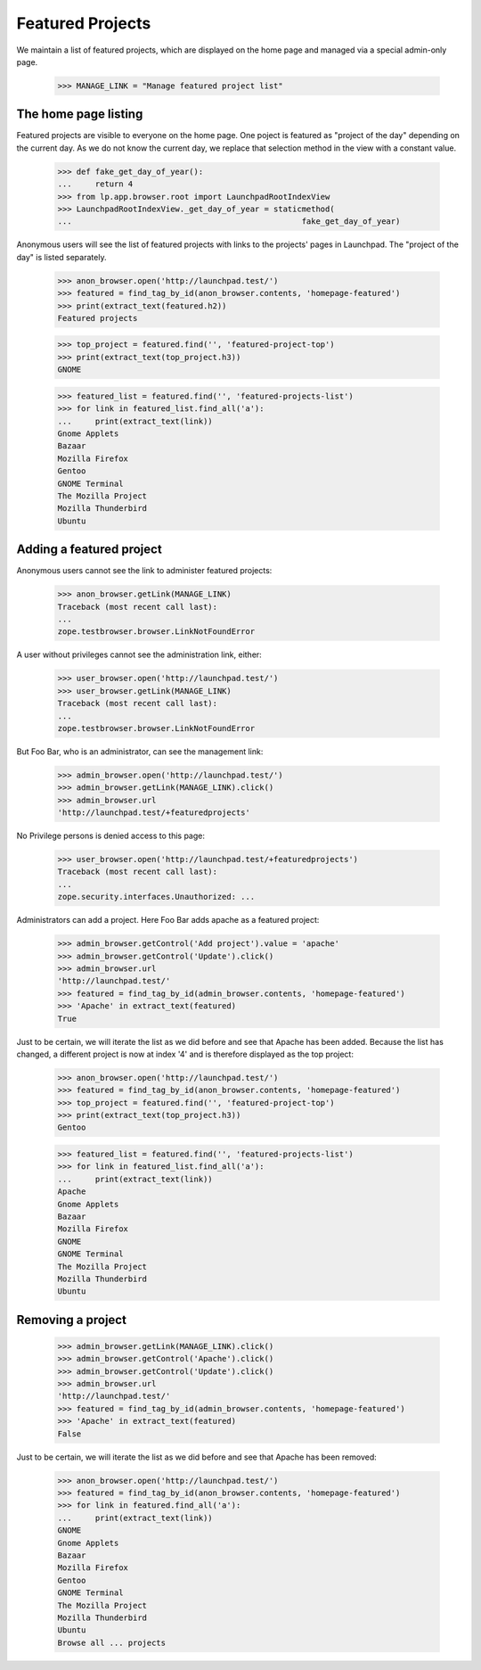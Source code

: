 
Featured Projects
=================

We maintain a list of featured projects, which are displayed on the home
page and managed via a special admin-only page.

    >>> MANAGE_LINK = "Manage featured project list"


The home page listing
---------------------

Featured projects are visible to everyone on the home page. One poject is
featured as "project of the day" depending on the current day. As we do not
know the current day, we replace that selection method in the view with a
constant value.

    >>> def fake_get_day_of_year():
    ...     return 4
    >>> from lp.app.browser.root import LaunchpadRootIndexView
    >>> LaunchpadRootIndexView._get_day_of_year = staticmethod(
    ...                                                 fake_get_day_of_year)

Anonymous users will see the list of featured projects with links to the
projects' pages in Launchpad. The "project of the day" is listed separately.

    >>> anon_browser.open('http://launchpad.test/')
    >>> featured = find_tag_by_id(anon_browser.contents, 'homepage-featured')
    >>> print(extract_text(featured.h2))
    Featured projects

    >>> top_project = featured.find('', 'featured-project-top')
    >>> print(extract_text(top_project.h3))
    GNOME

    >>> featured_list = featured.find('', 'featured-projects-list')
    >>> for link in featured_list.find_all('a'):
    ...     print(extract_text(link))
    Gnome Applets
    Bazaar
    Mozilla Firefox
    Gentoo
    GNOME Terminal
    The Mozilla Project
    Mozilla Thunderbird
    Ubuntu

Adding a featured project
-------------------------

Anonymous users cannot see the link to administer featured projects:

    >>> anon_browser.getLink(MANAGE_LINK)
    Traceback (most recent call last):
    ...
    zope.testbrowser.browser.LinkNotFoundError

A user without privileges cannot see the administration link, either:

    >>> user_browser.open('http://launchpad.test/')
    >>> user_browser.getLink(MANAGE_LINK)
    Traceback (most recent call last):
    ...
    zope.testbrowser.browser.LinkNotFoundError

But Foo Bar, who is an administrator, can see the management link:

    >>> admin_browser.open('http://launchpad.test/')
    >>> admin_browser.getLink(MANAGE_LINK).click()
    >>> admin_browser.url
    'http://launchpad.test/+featuredprojects'

No Privilege persons is denied access to this page:

    >>> user_browser.open('http://launchpad.test/+featuredprojects')
    Traceback (most recent call last):
    ...
    zope.security.interfaces.Unauthorized: ...

Administrators can add a project. Here Foo Bar adds apache as a featured
project:

    >>> admin_browser.getControl('Add project').value = 'apache'
    >>> admin_browser.getControl('Update').click()
    >>> admin_browser.url
    'http://launchpad.test/'
    >>> featured = find_tag_by_id(admin_browser.contents, 'homepage-featured')
    >>> 'Apache' in extract_text(featured)
    True

Just to be certain, we will iterate the list as we did before and see
that Apache has been added. Because the list has changed, a different project
is now at index '4' and is therefore displayed as the top project:

    >>> anon_browser.open('http://launchpad.test/')
    >>> featured = find_tag_by_id(anon_browser.contents, 'homepage-featured')
    >>> top_project = featured.find('', 'featured-project-top')
    >>> print(extract_text(top_project.h3))
    Gentoo

    >>> featured_list = featured.find('', 'featured-projects-list')
    >>> for link in featured_list.find_all('a'):
    ...     print(extract_text(link))
    Apache
    Gnome Applets
    Bazaar
    Mozilla Firefox
    GNOME
    GNOME Terminal
    The Mozilla Project
    Mozilla Thunderbird
    Ubuntu

Removing a project
------------------

    >>> admin_browser.getLink(MANAGE_LINK).click()
    >>> admin_browser.getControl('Apache').click()
    >>> admin_browser.getControl('Update').click()
    >>> admin_browser.url
    'http://launchpad.test/'
    >>> featured = find_tag_by_id(admin_browser.contents, 'homepage-featured')
    >>> 'Apache' in extract_text(featured)
    False

Just to be certain, we will iterate the list as we did before and see
that Apache has been removed:

    >>> anon_browser.open('http://launchpad.test/')
    >>> featured = find_tag_by_id(anon_browser.contents, 'homepage-featured')
    >>> for link in featured.find_all('a'):
    ...     print(extract_text(link))
    GNOME
    Gnome Applets
    Bazaar
    Mozilla Firefox
    Gentoo
    GNOME Terminal
    The Mozilla Project
    Mozilla Thunderbird
    Ubuntu
    Browse all ... projects


